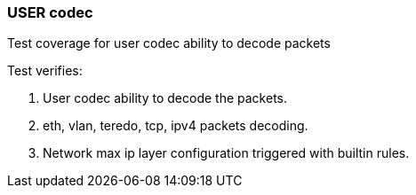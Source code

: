 === USER codec

Test coverage for user codec ability to decode packets 

Test verifies:

1. User codec ability to decode the packets.
2. eth, vlan, teredo, tcp, ipv4 packets decoding.
3. Network max ip layer configuration triggered with builtin rules.
